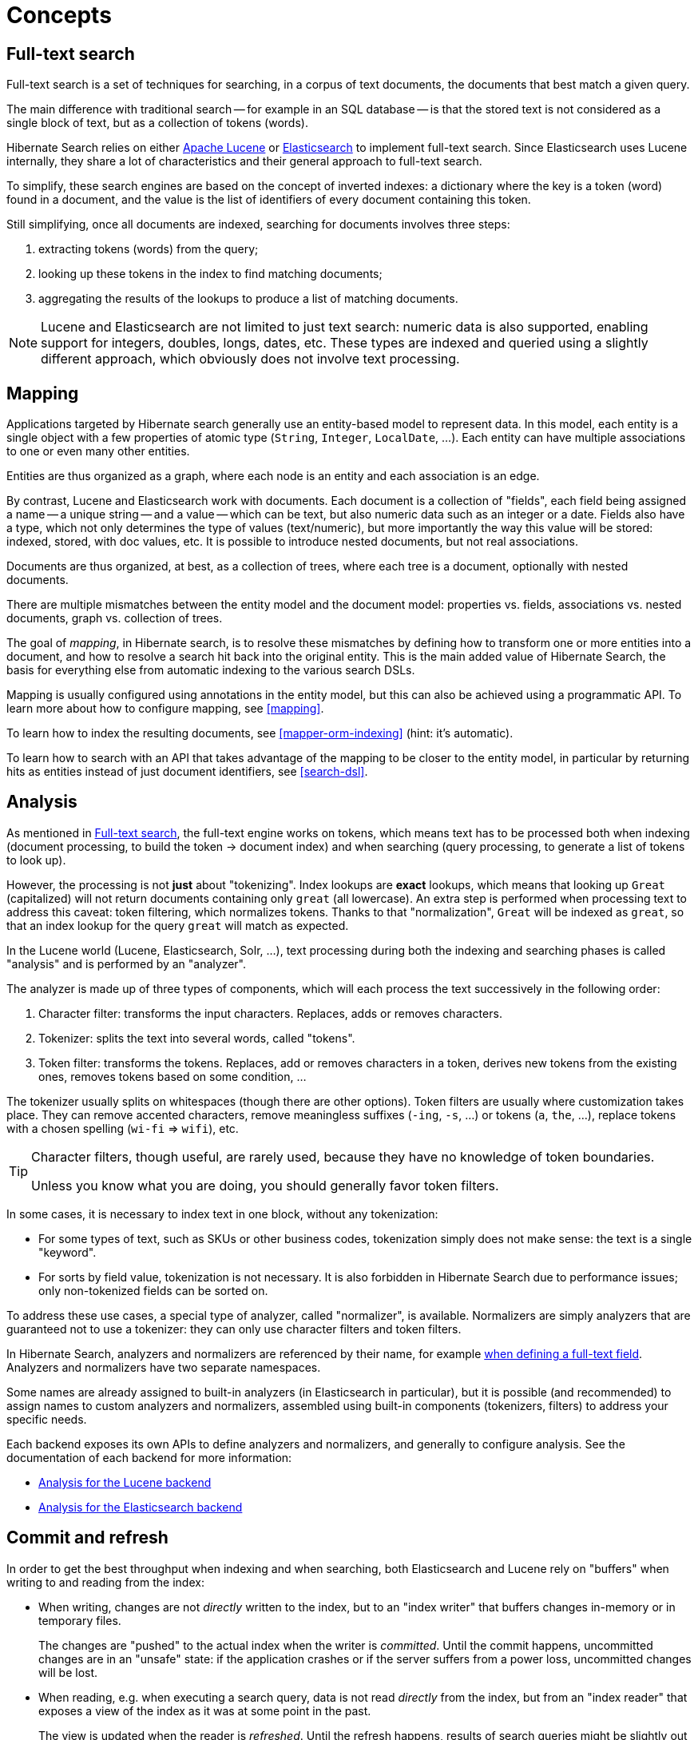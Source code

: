 [[concepts]]
= [[_concepts]] Concepts

[[concepts-full-text]]
== Full-text search

Full-text search is a set of techniques for searching,
in a corpus of text documents,
the documents that best match a given query.

The main difference with traditional search -- for example in an SQL database --
is that the stored text is not considered as a single block of text,
but as a collection of tokens (words).

Hibernate Search relies on either http://lucene.apache.org/[Apache Lucene]
or https://www.elastic.co/products/elasticsearch[Elasticsearch]
to implement full-text search.
Since Elasticsearch uses Lucene internally,
they share a lot of characteristics and their general approach to full-text search.

To simplify, these search engines are based on the concept of inverted indexes:
a dictionary where the key is a token (word) found in a document,
and the value is the list of identifiers of every document containing this token.

Still simplifying, once all documents are indexed,
searching for documents involves three steps:

. extracting tokens (words) from the query;
. looking up these tokens in the index to find matching documents;
. aggregating the results of the lookups to produce a list of matching documents.

[NOTE]
====
Lucene and Elasticsearch are not limited to just text search: numeric data is also supported,
enabling support for integers, doubles, longs, dates, etc.
These types are indexed and queried using a slightly different approach,
which obviously does not involve text processing.
====

[[concepts-mapping]]
== Mapping

Applications targeted by Hibernate search generally use an entity-based model to represent data.
In this model, each entity is a single object with a few properties of atomic type
(`String`, `Integer`, `LocalDate`, ...).
Each entity can have multiple associations to one or even many other entities.

Entities are thus organized as a graph,
where each node is an entity and each association is an edge.

By contrast, Lucene and Elasticsearch work with documents.
Each document is a collection of "fields",
each field being assigned a name -- a unique string --
and a value -- which can be text, but also numeric data such as an integer or a date.
Fields also have a type, which not only determines the type of values (text/numeric),
but more importantly the way this value will be stored: indexed, stored, with doc values, etc.
It is possible to introduce nested documents, but not real associations.

Documents are thus organized, at best, as a collection of trees,
where each tree is a document, optionally with nested documents.

There are multiple mismatches between the entity model and the document model:
properties vs. fields, associations vs. nested documents, graph vs. collection of trees.

The goal of _mapping_, in Hibernate search, is to resolve these mismatches
by defining how to transform one or more entities into a document,
and how to resolve a search hit back into the original entity.
This is the main added value of Hibernate Search,
the basis for everything else from automatic indexing to the various search DSLs.

Mapping is usually configured using annotations in the entity model,
but this can also be achieved using a programmatic API.
To learn more about how to configure mapping, see <<mapping>>.

To learn how to index the resulting documents, see <<mapper-orm-indexing>>
(hint: it's automatic).

To learn how to search with an API
that takes advantage of the mapping to be closer to the entity model,
in particular by returning hits as entities instead of just document identifiers,
see <<search-dsl>>.

[[concepts-analysis]]
== [[analyzer]] Analysis

As mentioned in <<concepts-full-text>>,
the full-text engine works on tokens,
which means text has to be processed
both when indexing (document processing, to build the token -> document index)
and when searching (query processing, to generate a list of tokens to look up).

However, the processing is not *just* about "tokenizing".
Index lookups are *exact* lookups,
which means that looking up `Great` (capitalized) will not return documents containing only `great` (all lowercase).
An extra step is performed when processing text to address this caveat:
token filtering, which normalizes tokens.
Thanks to that "normalization",
`Great` will be indexed as `great`,
so that an index lookup for the query `great` will match as expected.

In the Lucene world (Lucene, Elasticsearch, Solr, ...),
text processing during both the indexing and searching phases
is called "analysis" and is performed by an "analyzer".

The analyzer is made up of three types of components,
which will each process the text successively in the following order:

. Character filter: transforms the input characters. Replaces, adds or removes characters.
. Tokenizer: splits the text into several words, called "tokens".
. Token filter: transforms the tokens. Replaces, add or removes characters in a token,
derives new tokens from the existing ones, removes tokens based on some condition, ...

The tokenizer usually splits on whitespaces (though there are other options).
Token filters are usually where customization takes place.
They can remove accented characters,
remove meaningless suffixes (`-ing`, `-s`, ...)
or tokens (`a`, `the`, ...),
replace tokens with a chosen spelling (`wi-fi` => `wifi`),
etc.

[TIP]
====
Character filters, though useful, are rarely used,
because they have no knowledge of token boundaries.

Unless you know what you are doing,
you should generally favor token filters.
====

In some cases, it is necessary to index text in one block,
without any tokenization:

* For some types of text, such as SKUs or other business codes,
tokenization simply does not make sense: the text is a single "keyword".
* For sorts by field value, tokenization is not necessary.
It is also forbidden in Hibernate Search due to performance issues;
only non-tokenized fields can be sorted on.

To address these use cases,
a special type of analyzer, called "normalizer", is available.
Normalizers are simply analyzers that are guaranteed not to use a tokenizer:
they can only use character filters and token filters.

In Hibernate Search, analyzers and normalizers are referenced by their name,
for example <<mapping-directfieldmapping-analyzer,when defining a full-text field>>.
Analyzers and normalizers have two separate namespaces.

Some names are already assigned to built-in analyzers (in Elasticsearch in particular),
but it is possible (and recommended) to assign names to custom analyzers and normalizers,
assembled using built-in components (tokenizers, filters) to address your specific needs.

Each backend exposes its own APIs to define analyzers and normalizers,
and generally to configure analysis.
See the documentation of each backend for more information:

* <<backend-lucene-analysis,Analysis for the Lucene backend>>
* <<backend-elasticsearch-analysis,Analysis for the Elasticsearch backend>>

[[concepts-commit-refresh]]
== Commit and refresh

In order to get the best throughput when indexing and when searching,
both Elasticsearch and Lucene rely on "buffers" when writing to and reading from the index:

* When writing, changes are not _directly_ written to the index,
but to an "index writer" that buffers changes in-memory or in temporary files.
+
The changes are "pushed" to the actual index when the writer is _committed_.
Until the commit happens, uncommitted changes are in an "unsafe" state:
if the application crashes or if the server suffers from a power loss,
uncommitted changes will be lost.
* When reading, e.g. when executing a search query,
data is not read _directly_ from the index,
but from an "index reader" that exposes a view of the index as it was at some point in the past.
+
The view is updated when the reader is _refreshed_.
Until the refresh happens, results of search queries might be slightly out of date:
documents added since the last refresh will be missing,
documents delete since the last refresh will still be there, etc.

Unsafe changes and out-of-sync indexes are obviously undesirable,
but they are a trade-off that improves performance.

Different factors influence when refreshes and commit happen:

* <<mapper-orm-indexing-automatic,Automatic indexing>> will, by default,
require that a commit of the index writer is performed after each set of changes,
meaning the changes are safe after the Hibernate ORM transaction commit returns.
However, no refresh is requested by default, meaning the changes may only be visible at a later time,
when the backend decides to refresh the index reader.
This behavior can be customized by setting a different <<mapper-orm-indexing-automatic-synchronization,synchronization strategy>>.
* The <<mapper-orm-indexing-massindexer,mass indexer>>
will not require any commit or refresh until the very end of mass indexing,
to maximize indexing throughput.
* Whenever there are no particular commit or refresh requirements,
backend defaults will apply:
** See <<backend-elasticsearch-io,here for Elasticsearch>>.
** See <<backend-lucene-io,here for Lucene>>.
* A commit may be forced explicitly through the <<mapper-orm-indexing-manual-flush,`flush()` API>>.
* A refresh may be forced explicitly though the <<mapper-orm-indexing-manual-flush,`refresh()` API>>.

[NOTE]
====
Even though we use the word "commit",
this is not the same concept as a commit in relational database transactions:
there is no transaction and no "rollback" is possible.

There is no concept of isolation, either.
After a refresh, *all* changes to the index are taken into account:
those committed to the index, but also those that are still buffered in the index writer.

For this reason, commits and refreshes can be treated as completely orthogonal concepts:
certain setups will occasionally lead to committed changes not being visible in search queries,
while others will allow even uncommitted changes to be visible in search queries.
====

[[concepts-sharding-routing]]
== Sharding and routing

Sharding consists in splitting index data into multiple "smaller indexes", called shards,
in order to improve performance when dealing with large amounts of data.

In Hibernate Search, similarly to Elasticsearch,
another concept is closely related to sharding: routing.
Routing consists in resolving a document identifier,
or generally any string called a "routing key",
into the corresponding shard.

When indexing:

* A document identifier and optionally a routing key
are generated from the indexed entity.
* The document, along with its identifier and optionally its routing key,
is passed to the backend.
* The backend "routes" the document to the correct shard,
and adds the routing key (if any) to a special field in the document (so that it's indexed).
* The document is indexed in that shard.

When searching:

* The search query can optionally be passed one or more routing keys.
* If no routing key is passed,
the query will be executed on all shards.
* If one or more routing keys are passed:
** The backend resolves these routing keys into a set of shards,
and the query will only be executed on all shards,
ignoring the other shards.
** A filter is added to the query so that only documents indexed with
one of the given routing keys are matched.

Sharding, then, can be leveraged to boost performance in two ways:

* When indexing: a sharded index can spread the "stress" onto multiple shards,
which can be located on different disks (Lucene)
or different servers (Elasticsearch).
* When searching: if one property, let's call it `category`,
is often used to select a subset of documents,
this property can be <<bridge-routingbridge-routingkey,defined as a routing key in the mapping>>,
so that it's used to route documents instead of the document ID.
As a result, documents with the same value for `category` will be indexed in the same shard.
Then when searching, if a query already filters documents so that it is known that the hits
will all have the same value for `category`,
the query can be manually <<search-dsl-query-routing,routed to the shards containing documents with this value>>,
*and the other shards can be ignored*.

To enable sharding, some configuration is required:

* The backends require explicit configuration:
see <<backend-lucene-configuration-sharding,here for Lucene>>
and <<backend-elasticsearch-configuration-sharding,here for Elasticsearch>>.
* In most cases, document IDs are used to route documents to shards by default.
This does not allow taking advantage of routing when searching,
which requires multiple documents to share the same routing key.
Applying routing to a search query in that case will return at most one result.
To explicitly define the routing key to assign to each document,
assign <<bridge-routingbridge-routingkey,routing bridges>> to your entities.

[WARNING]
====
Sharding is static by nature: each index is expected to have the same shards, with the same identifiers,
from one boot to the other.
Changing the number of shards or their identifiers will require full reindexing.
====
